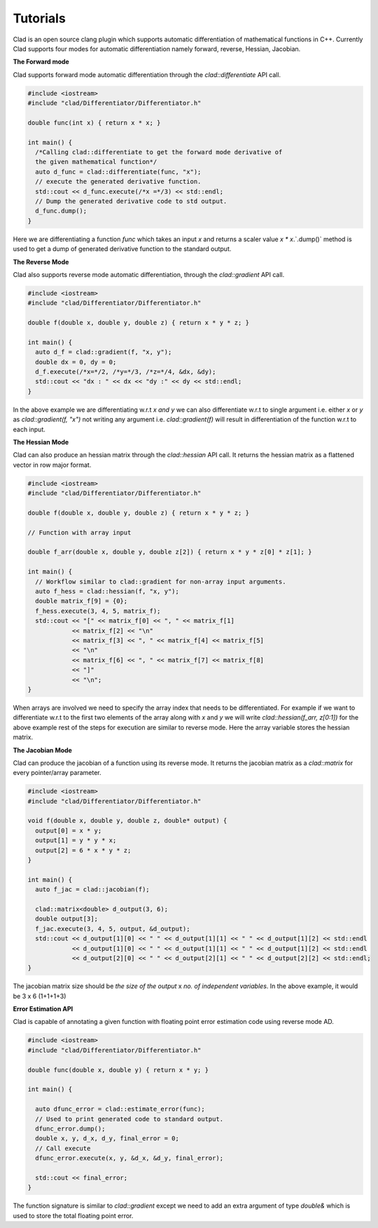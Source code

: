 Tutorials
----------
   
Clad is an open source clang plugin which supports automatic differentiation of 
mathematical functions in C++. Currently Clad supports four modes for automatic 
differentiation namely forward, reverse, Hessian, Jacobian.

**The Forward mode** 

Clad supports forward mode automatic differentiation through the `clad::differentiate`
API call.

.. code-block:: cpp 

 #include <iostream>
 #include "clad/Differentiator/Differentiator.h"

 double func(int x) { return x * x; }

 int main() {
   /*Calling clad::differentiate to get the forward mode derivative of
   the given mathematical function*/
   auto d_func = clad::differentiate(func, "x");
   // execute the generated derivative function.
   std::cout << d_func.execute(/*x =*/3) << std::endl;
   // Dump the generated derivative code to std output.
   d_func.dump();
 }

Here we are differentiating a function `func` which takes an input `x` and 
returns a scaler value `x * x`.`.dump()` method is used to get a dump of generated 
derivative function to the standard output.

**The Reverse Mode** 
 
Clad also supports reverse mode automatic differentiation, through the `clad::gradient` 
API call.

.. code-block:: cpp  

 #include <iostream>
 #include "clad/Differentiator/Differentiator.h"

 double f(double x, double y, double z) { return x * y * z; }

 int main() {
   auto d_f = clad::gradient(f, "x, y");
   double dx = 0, dy = 0;
   d_f.execute(/*x=*/2, /*y=*/3, /*z=*/4, &dx, &dy);
   std::cout << "dx : " << dx << "dy :" << dy << std::endl;
 }

In the above example we are differentiating w.r.t `x and y` we can also 
differentiate w.r.t to single argument i.e. either `x` or `y` as `clad::gradient(f, "x")` 
not writing any argument i.e. `clad::gradient(f)` will result in differentiation 
of the function w.r.t to each input. 


**The Hessian Mode**

Clad can also produce an hessian matrix through the `clad::hessian` API call.
It returns the hessian matrix as a flattened vector in row major format.

.. code-block:: cpp

 #include <iostream>
 #include "clad/Differentiator/Differentiator.h"

 double f(double x, double y, double z) { return x * y * z; }

 // Function with array input

 double f_arr(double x, double y, double z[2]) { return x * y * z[0] * z[1]; }

 int main() {
   // Workflow similar to clad::gradient for non-array input arguments.
   auto f_hess = clad::hessian(f, "x, y");
   double matrix_f[9] = {0};
   f_hess.execute(3, 4, 5, matrix_f);
   std::cout << "[" << matrix_f[0] << ", " << matrix_f[1]
             << matrix_f[2] << "\n"
             << matrix_f[3] << ", " << matrix_f[4] << matrix_f[5]
             << "\n"
             << matrix_f[6] << ", " << matrix_f[7] << matrix_f[8]
             << "]"
             << "\n";
 }

When arrays are involved we need to specify the array index that needs to be 
differentiated. For example if we want to differentiate w.r.t to the first two 
elements of the array along with `x` and `y` we will write `clad::hessian(f_arr, z[0:1])` 
for the above example rest of the steps for execution are similar to reverse mode.
Here the array variable stores the hessian matrix.


**The Jacobian Mode**

Clad can produce the jacobian of a function using its reverse mode. It returns the 
jacobian matrix as a `clad::matrix` for every pointer/array parameter.

.. code-block:: cpp

 #include <iostream>
 #include "clad/Differentiator/Differentiator.h"

 void f(double x, double y, double z, double* output) {
   output[0] = x * y;
   output[1] = y * y * x;
   output[2] = 6 * x * y * z;
 }

 int main() {
   auto f_jac = clad::jacobian(f);

   clad::matrix<double> d_output(3, 6);
   double output[3];
   f_jac.execute(3, 4, 5, output, &d_output);
   std::cout << d_output[1][0] << " " << d_output[1][1] << " " << d_output[1][2] << std::endl
             << d_output[1][0] << " " << d_output[1][1] << " " << d_output[1][2] << std::endl
             << d_output[2][0] << " " << d_output[2][1] << " " << d_output[2][2] << std::endl;
 }

The jacobian matrix size should be `the size of the output` x `no. of independent variables`.
In the above example, it would be 3 x 6 (1+1+1+3)

**Error Estimation API**

Clad is capable of annotating a given function with floating point error estimation
code using reverse mode AD.

.. code-block::  cpp

 #include <iostream>
 #include "clad/Differentiator/Differentiator.h"

 double func(double x, double y) { return x * y; }

 int main() {

   auto dfunc_error = clad::estimate_error(func);
   // Used to print generated code to standard output.
   dfunc_error.dump();
   double x, y, d_x, d_y, final_error = 0;
   // Call execute
   dfunc_error.execute(x, y, &d_x, &d_y, final_error);

   std::cout << final_error;
 }

The function signature is similar to `clad::gradient` except we need to add an 
extra argument of type `double&` which is used to store the total floating point
error.
